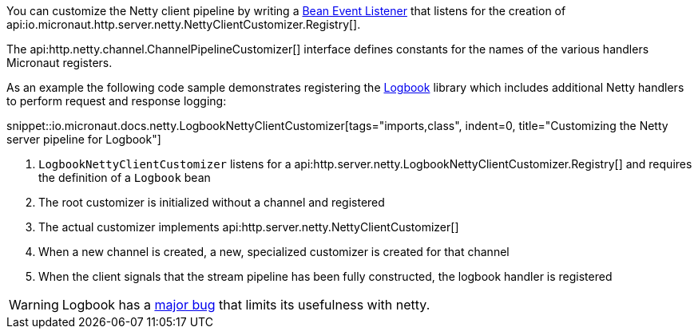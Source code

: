 You can customize the Netty client pipeline by writing a <<events, Bean Event Listener>> that listens for the creation of api:io.micronaut.http.server.netty.NettyClientCustomizer.Registry[].

The api:http.netty.channel.ChannelPipelineCustomizer[] interface defines constants for the names of the various handlers Micronaut registers.

As an example the following code sample demonstrates registering the https://github.com/zalando/logbook[Logbook] library which includes additional Netty handlers to perform request and response logging:

snippet::io.micronaut.docs.netty.LogbookNettyClientCustomizer[tags="imports,class", indent=0, title="Customizing the Netty server pipeline for Logbook"]

<1> `LogbookNettyClientCustomizer` listens for a api:http.server.netty.LogbookNettyClientCustomizer.Registry[] and requires the definition of a `Logbook` bean
<2> The root customizer is initialized without a channel and registered
<3> The actual customizer implements api:http.server.netty.NettyClientCustomizer[]
<4> When a new channel is created, a new, specialized customizer is created for that channel
<5> When the client signals that the stream pipeline has been fully constructed, the logbook handler is registered

WARNING: Logbook has a https://github.com/zalando/logbook/issues/1216[major bug] that limits its usefulness with netty.
